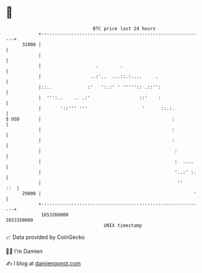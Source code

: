 * 👋

#+begin_example
                                   BTC price last 24 hours                    
               +------------------------------------------------------------+ 
         31000 |                                                            | 
               |                                                            | 
               |                    .        .                              | 
               |                  ..:'..  ...::.:....     .                 | 
               |::..             :'   ':.:' ' ''''':: .::'':                | 
               |  ''':..    .. .:'                  ::'    :                | 
               |       '::''' '''                    '      ::.:.           | 
   $ USD       |                                                :           | 
               |                                                :           | 
               |                                                :           | 
               |                                                 :          | 
               |                                                 :  ....    | 
               |                                                 '..:' :.   | 
               |                                                  ''    ::  | 
         29000 |                                                        '   | 
               +------------------------------------------------------------+ 
                1653260000                                        1653350000  
                                       UNIX timestamp                         
#+end_example
📈 Data provided by CoinGecko

🧑‍💻 I'm Damien

✍️ I blog at [[https://www.damiengonot.com][damiengonot.com]]
